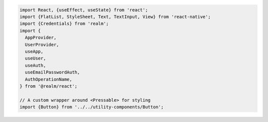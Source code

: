 .. code-block:: typescript

   import React, {useEffect, useState} from 'react';
   import {FlatList, StyleSheet, Text, TextInput, View} from 'react-native';
   import {Credentials} from 'realm';
   import {
     AppProvider,
     UserProvider,
     useApp,
     useUser,
     useAuth,
     useEmailPasswordAuth,
     AuthOperationName,
   } from '@realm/react';

   // A custom wrapper around <Pressable> for styling
   import {Button} from '../../utility-components/Button';
